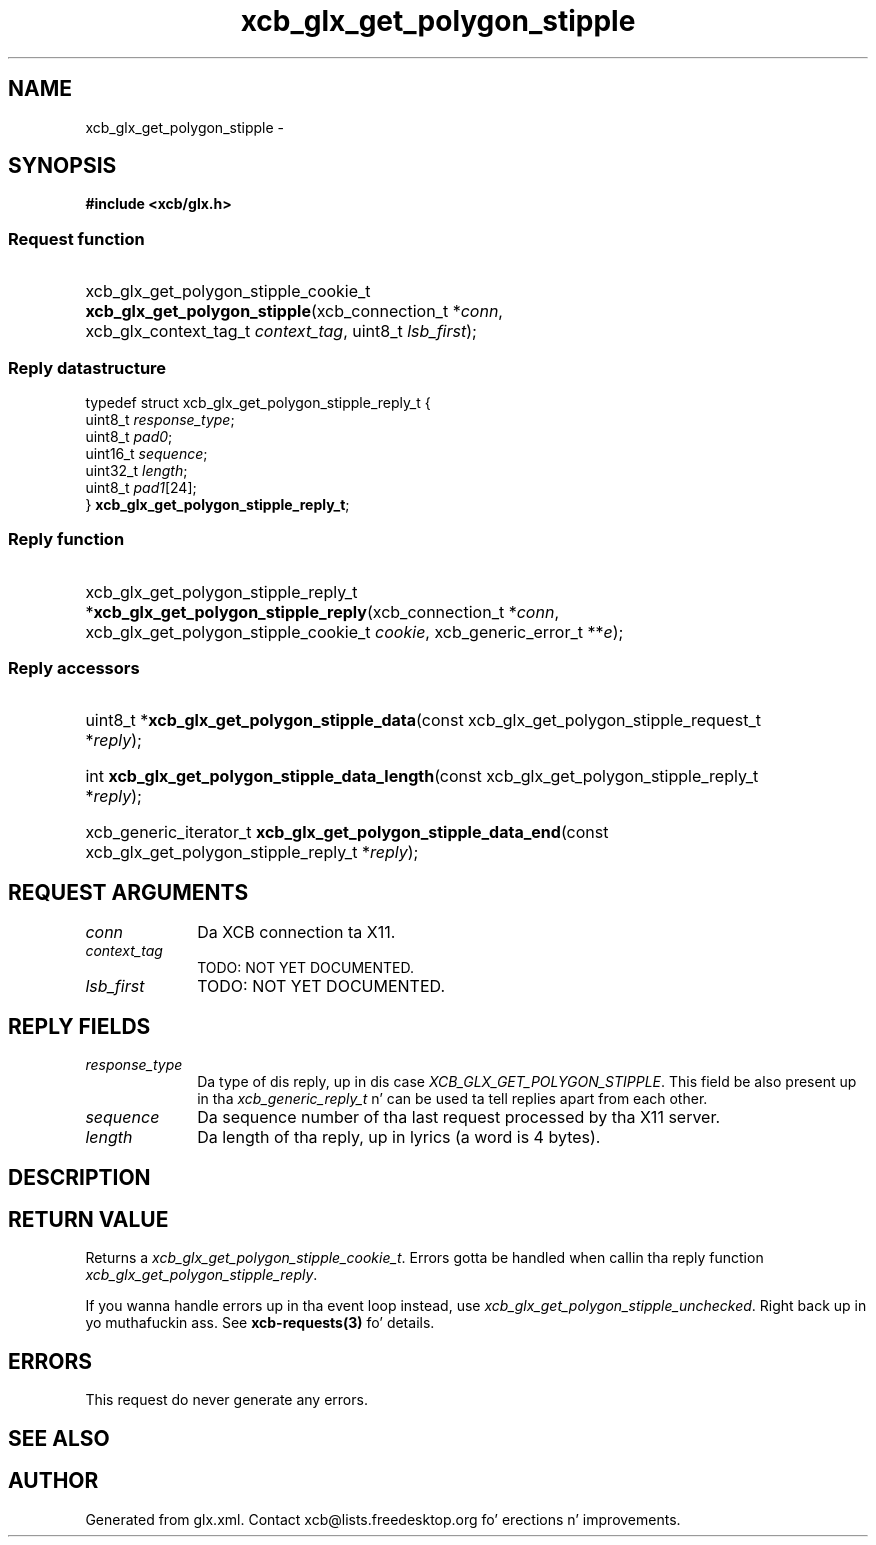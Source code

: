 .TH xcb_glx_get_polygon_stipple 3  2013-08-04 "XCB" "XCB Requests"
.ad l
.SH NAME
xcb_glx_get_polygon_stipple \- 
.SH SYNOPSIS
.hy 0
.B #include <xcb/glx.h>
.SS Request function
.HP
xcb_glx_get_polygon_stipple_cookie_t \fBxcb_glx_get_polygon_stipple\fP(xcb_connection_t\ *\fIconn\fP, xcb_glx_context_tag_t\ \fIcontext_tag\fP, uint8_t\ \fIlsb_first\fP);
.PP
.SS Reply datastructure
.nf
.sp
typedef struct xcb_glx_get_polygon_stipple_reply_t {
    uint8_t  \fIresponse_type\fP;
    uint8_t  \fIpad0\fP;
    uint16_t \fIsequence\fP;
    uint32_t \fIlength\fP;
    uint8_t  \fIpad1\fP[24];
} \fBxcb_glx_get_polygon_stipple_reply_t\fP;
.fi
.SS Reply function
.HP
xcb_glx_get_polygon_stipple_reply_t *\fBxcb_glx_get_polygon_stipple_reply\fP(xcb_connection_t\ *\fIconn\fP, xcb_glx_get_polygon_stipple_cookie_t\ \fIcookie\fP, xcb_generic_error_t\ **\fIe\fP);
.SS Reply accessors
.HP
uint8_t *\fBxcb_glx_get_polygon_stipple_data\fP(const xcb_glx_get_polygon_stipple_request_t *\fIreply\fP);
.HP
int \fBxcb_glx_get_polygon_stipple_data_length\fP(const xcb_glx_get_polygon_stipple_reply_t *\fIreply\fP);
.HP
xcb_generic_iterator_t \fBxcb_glx_get_polygon_stipple_data_end\fP(const xcb_glx_get_polygon_stipple_reply_t *\fIreply\fP);
.br
.hy 1
.SH REQUEST ARGUMENTS
.IP \fIconn\fP 1i
Da XCB connection ta X11.
.IP \fIcontext_tag\fP 1i
TODO: NOT YET DOCUMENTED.
.IP \fIlsb_first\fP 1i
TODO: NOT YET DOCUMENTED.
.SH REPLY FIELDS
.IP \fIresponse_type\fP 1i
Da type of dis reply, up in dis case \fIXCB_GLX_GET_POLYGON_STIPPLE\fP. This field be also present up in tha \fIxcb_generic_reply_t\fP n' can be used ta tell replies apart from each other.
.IP \fIsequence\fP 1i
Da sequence number of tha last request processed by tha X11 server.
.IP \fIlength\fP 1i
Da length of tha reply, up in lyrics (a word is 4 bytes).
.SH DESCRIPTION
.SH RETURN VALUE
Returns a \fIxcb_glx_get_polygon_stipple_cookie_t\fP. Errors gotta be handled when callin tha reply function \fIxcb_glx_get_polygon_stipple_reply\fP.

If you wanna handle errors up in tha event loop instead, use \fIxcb_glx_get_polygon_stipple_unchecked\fP. Right back up in yo muthafuckin ass. See \fBxcb-requests(3)\fP fo' details.
.SH ERRORS
This request do never generate any errors.
.SH SEE ALSO
.SH AUTHOR
Generated from glx.xml. Contact xcb@lists.freedesktop.org fo' erections n' improvements.
